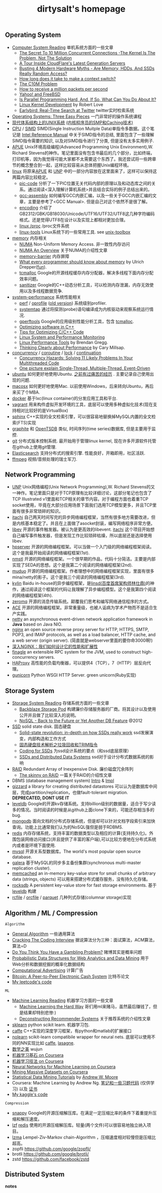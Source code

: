 #+title: dirtysalt's homepage

** Operating System
- [[file:computer-system-reading.org][Computer System Reading]] 单机系统方面的一些文章
  - [[file:./the-secret-to-10-million-concurrent-connections.org][The Secret To 10 Million Concurrent Connections -The Kernel Is The Problem, Not The Solution]]
  - [[file:./a-tour-inside-cloudflare-latest-generation-servers.org][A Tour Inside CloudFlare's Latest Generation Servers]]
  - [[file:./busting-4-modern-hardware-myths-are-memory-hdds-and-ssds-really-random-access.org][Busting 4 Modern Hardware Myths - Are Memory, HDDs, And SSDs Really Random Access?]]
  - [[file:how-long-does-it-take-to-make-context-switch.org][How long does it take to make a context switch?]]
  - [[http://c10m.robertgraham.com/p/manifesto.html][The C10M Problem]]
  - [[file:./how-to-receive-a-million-packets-per-second.org][How to receive a million packets per second]]
  - [[file:./yahoo-and-freebsd.org][Yahoo! and FreeBSD]]
  - [[https://www.kernel.org/pub/linux/kernel/people/paulmck/perfbook/perfbook.html][Is Parallel Programming Hard, And, If So, What Can You Do About It?]]
  - [[file:linux-kernel-development.org][Linux Kernel Development]] by Robert Love
  - [[file:./earlybird-realtime-search-at-twitter.org][Earlybird: Real-Time Search at Twitter]] twitter实时检索系统
- [[http://pages.cs.wisc.edu/~remzi/OSTEP/][Operating Systems: Three Easy Pieces]] 一门非常好的操作系统课程
- [[http://www.amazon.com/UNIX-Systems-Modern-Architectures-Multiprocessing/dp/0201633388][现代体系结构上的UNIX系统]] [[http://book.douban.com/subject/1229889/][(内核程序员的SMP和Caching技术)]]
- [[file:cpu.org][CPU]] / [[file:simd.org][SIMD]] SIMD(Single Instruction Muitple Data)单指令多数据。这个笔记是 [[http://www.intel.com/content/www/us/en/processors/architectures-software-developer-manuals.html][Intel Reference Manual]] 中关于SIMD指令的总结, 里面包含了一些理解SIMD指令需要的知识, 以及对SIMD指令进行了分类, 但是没有太多实用例子.
- [[file:apue.org][APUE]] Unix环境高级编程(Advanced Programming Unix Environment),W. Richard Stevens的神作。笔记里面没有包含书最后的几个部分，比如终端，打印机等，因为我觉得可能大家都不太需要这个东西了。我还尝试将一些跨章节的概念整合到一起，这样比较容易从总体把握Unix编程环境。
- [[file:linux.org][linux]] 将原来[[file:apue.org][APUE]] 和 [[file:unp.org][UNP]] 中的一部分内容放在这里面来了，这样可以保持这两篇内容比较稳定。
  - [[file:pic.org][pic-code]] 分析了一下PIC位置无关代码内部的原理以及和动态库之间的关系。通过阅读<深入理解计算机系统>并且结合实际的例子总结出来的。
  - [[file:gcc-asm.org][gcc-assembly]] 如何编写GCC内嵌汇编，以及一些关于GCC内嵌汇编的文章，主要是参考了<GCC Manual>. 但是自己对这个依然不是很了解。
  - [[file:encoding.org][encoding]] 介绍了GB2312/GBK/GB18030/Unicode/UTF16/UTF32/UTF8这几种字符编码格式。还是觉得UTF8在设计以及实现上都相对更加合理。
  - [[file:linux-proc.org][linux /proc]] /proc文件系统
  - [[file:linux-tools.org][linux-tools]] Linux系统下的一些常用工具. see [[file:images/unixtoolbox-zh-cn.xhtml][unix-toolbox]]
- [[file:memory.org][memory]] 内存相关
  - [[file:./numa.org][NUMA]] Non-Uniform Memory Access. 非一致性内存访问
  - [[file:numa-an-overview.org][NUMA An Overview]] 关于NUMA的介绍性文章
  - [[file:memory-barrier.org][memory-barrier]] 内存屏障
  - [[http://lwn.net/Articles/250967/][What every programmer should know about memory]] by Ulrich Drepper([[https://sourceware.org/bugzilla/show_bug.cgi?id=4980][fun]]).
  - [[file:tcmalloc.org][tcmalloc]] Google的开源线程缓存内存分配器，解决多线程下面内存分配效率问题。
  - [[file:sanitizer.org][sanitizer]] Google的C++动态分析工具，可以检测内存泄漏，内存无效使用以及多线程数据竞争.
- [[file:sysperf.org][system-performance]] 系统性能相关
  - [[file:perf.org][perf]] / [[file:oprofile.org][oprofile]] ([[file:oprofile-obsolete.org][old version]]) 系统级别profiler.
  - [[file:systemtap.org][systemtap]] 通过将探测(probe)语句编译成为内核驱动来观察系统运行情况.
  - [[file:gperftools.org][gperftools]] Google的应用级别性能分析工具，包含 [[file:tcmalloc.org][tcmalloc]].
  - [[file:./optimizing-software-in-cpp.org][Optimizing software in C++]]
  - [[file:./tips-for-optimizing-c-cpp-code.org][Tips for Optimizing C/C++ Code]]
  - [[file:./linux-system-and-performance-monitoring.org][Linux System and Performance Monitoring]]
  - [[http://www.brendangregg.com/linuxperf.html][Linux Performance Tools]] by Brendan Gregg.
  - [[file:./thinking-clearly-about-performance.org][Thinking Clearly about Performance]] by Cary Millsap.
- [[file:concurrency.org][concurrency]] / [[file:coroutine.org][coroutine]] / [[file:lock.org][lock]] / [[file:continuation.org][continuation]]
  - [[file:./concurrency-hazards.org][Concurrency Hazards: Solving 11 Likely Problems In Your Multithreaded Code]]
  - [[file:./images/single-multi-thread-event-driven.jpg][One picture explain Single-Thread, Multiple-Thread, Event-Driven]]
- [[file:ubuntu.org][ubuntu]] 如何更好地使用Ubuntu. [[file:./blogs/struggle-with-ubuntu.org][之前有过痛苦的经历]] . 主要记录自己使用出现的问题.
- [[file:mac.org][macosx]] 如何更好地使用Mac. 以前使用Windows，后来转向Ubuntu，再后来买了个MBA.
- [[file:docker.org][docker]] 基于lxc(linux container)的分发应用工具和平台.
- [[file:vagrant.org][vagrant]] 用来构件虚拟开发环境的工具，底层可以使用多种虚拟化技术(现在支持相对比较好的是VirtualBox)
- [[file:./sphinx-search.org][sphinx]] C++实现的全文检索引擎，可以很容易地替换掉MySQL内置的全文检索(FTS)实现
- [[file:./graphite.org][graphite]] 和 [[file:./opentsdb.org][OpenTSDB]] 类似, 时间序列(time series)数据库, 但是主要用于监控.
- [[file:git.org][git]] 分布式版本控制系统. 最开始用于管理linux kernel, 现在许多开源软件托管在github上使用git管理.
- [[file:elastic-search.org][Elasticsearch]] 支持分布式的搜索引擎. 性能良好，开箱即用，社区活跃.
- [[file:./ffmpeg.org][ffmpeg]] 视频/音频处理的瑞士军刀.

** Network Programming
- [[file:unp.org][UNP]] Unix网络编程(Unix Network Programming),W. Richard Stevens的又一神作。笔记里面只是对于TCP原理有比较详细讨论，这部分笔记也包含了TCP Illustrated v1里面和TCP相关的章节内容。对于编程方面也着重TCP socket使用，毕竟在大部分应用场景下面我们选用TCP模型更多，并且TCP里面有很多非常琐碎的知识。
- [[https://github.com/dirtysalt/tomb/tree/master/cc/itachi][itachi]] 自己两天时间写完的异步网络编程框架，当然有很多地方需要改进，但是内核基本稳定了。并且在上面做了asocket封装，编写网络程序非常方便。
- [[file:./libev.org][libev]] 开源的事件触发器。被认为是更高效的libevent. [[https://github.com/dirtysalt/itachi][itachi]] 这个项目开始想自己编写事件触发器，但是发现工作比较琐碎枯燥，所以底层还是选择使用libev.
- [[file:hpserver.org][hpserver]] 开源的网络编程框架。可以当做一个入门级的网络编程框架阅读。这个是我最开始阅读的网络编程框架(1st).
- [[file:nmstl.org][nmstl]] 开源的网络编程框架。一个很早期的作品，代码十分简洁。主要是内部实现了SEDA的思想。这个是我第二个阅读的网络编程框架(2nd).
- [[file:muduo.org][muduo]] 开源的网络编程框架。作者理想中的网络编程框架实现，里面有很多mina/netty的影子。这个是我三个阅读的网络编程框架(3rd).
- [[file:kylin.org][kylin]] Baidu in-house的异步编程框架，是[[http://weibo.com/linshiding][linsd(百度首席架构师林仕鼎)]]的神作，通过阅读这个框架的代码让我理解了异步编程模型。这个是我第四个阅读的网络编程框架(4th).
- [[file:zeromq.org][zeromq]] 开源的消息传输系统。颠覆我们思考和编写网络通信程序的方式。
- [[file:ace.org][ACE]] 开源的网络编程框架。非常重量级，也被人诟病为学术产物而不是适合生产实践。
- [[file:netty.org][netty]] an asynchronous event-driven network application framework in *Java* based on Java NIO.
- [[file:nginx.org][nginx]] an open source reverse proxy server for HTTP, HTTPS, SMTP, POP3, and IMAP protocols, as well as a load balancer, HTTP cache, and a web server (origin server). (简直就是webserver里面的要你命3000啊!)
- [[file:./inside-nginx-how-we-designed-for-performance-scale.org][深入NGINX：我们如何设计它的性能和扩展性]]
- [[file:finagle.org][finagle]] an extensible RPC system for the JVM, used to construct high-concurrency servers.
- [[file:./haproxy.org][HAProxy]] 高性能的负载均衡器，可以提供4（TCP），7（HTTP）层反向代理。
- [[file:./gunicorn.org][gunicorn]] Python WSGI HTTP Server. green unicorn(Ruby实现)

** Storage System
- [[file:storage-system-reading.org][Storage System Reading]] 存储系统方面的一些文章
  - [[file:backblaze-storage-pod.org][Backblaze Storage Pod]] 构建廉价存储服务器的厂商。将其设计以及使用公开并且做了比较深入的说明。
  - [[file:./nosql-back-to-the-feature-or-yet-another-db-feature.org][NoSQL - Back to the Future or Yet Another DB Feature]] @2012
- [[file:ssd.org][SSD]] solid state disk. 固态硬盘
  - [[file:./solid-state-revolution-in-depth-on-how-ssd-really-work.org][Solid-state revolution: in-depth on how SSDs really work]] ssd发展演变，内部构造和工作方式
  - [[file:./ssd-gc-and-trim.org][固态硬盘技术解析之垃圾回收和TRIM指令]]
  - [[file:coding-for-ssd.org][Coding for SSDs]] 为ssd设计系统的要点（和ssd底层原理）
  - [[file:./ssd-and-distributed-data-systems.org][SSDs and Distributed Data Systems]] ssd对于设计分布式数据系统的影响
- [[file:raid.org][RAID]] Redundant Array of Inexpensive Disk. 廉价磁盘冗余阵列
  - [[file:./the-skinny-on-raid.org][The skinny on RAID]] 一篇关于RAID的介绍性文章
- DBMS (database management system) [[file:./dbms-intro.org][Intro]] & [[file:./dbms-impl.org][Impl]]
- [[file:gizzard.org][gizzard]] a library for creating distributed datastores 可以认为是数据库中间层，完成partition/replication，也做fault-tolerant migration. *DEPRECATED, DONT USE IT*
- [[file:leveldb.org][leveldb]] Google的开源kv存储系统。支持billion级别的数据量，适合于写少读多的情况。当时阅读的时候是从github上面clone下来的，可能还存相当多的bug.
- [[file:mongodb.org][mongodb]] 面向文档的分布式存储系统，但是却可以针对文档字段索引来加快查询。功能上比通常我们认为的NoSQL强但是弱于RDBMS.
- [[file:redis.org][redis]] 内存存储系统，支持丰富的数据类型以及相应的计算(支持持久化)。外围包装网络访问接口(并且提供了丰富的客户端),可以比较方便地在分布式系统内或者是环境下面使用.
- [[file:mysql.org][mysql]] 开源关系型数据库。The world's most popular open source database.
- [[file:galera.org][galera]] 基于MySQL的同步多主备份集群(synchronous multi-master replication cluster).
- [[file:memcached.org][memcached]] an in-memory key-value store for small chunks of arbitrary data (strings, objects) 可以用来搭建分布式缓存服务，没有持久化存储。
- [[file:rocksdb.org][rocksdb]] A persistent key-value store for fast storage environments. 基于 [[file:leveldb.org][leveldb]] 构建
- [[file:rcfile.org][rcfile]] / [[file:orcfile.org][orcfile]] / [[file:parquet.org][parquet]] 几种列式存储(columnar storage)实现

** Algorithm / ML / Compression
=Algorithm=
- [[file:general-algorithm.org][General Algorithm]] 一些通用算法
- [[file:./cracking-the-coding-interview.org][Cracking The Coding Interview]] 据说算法分为三种：面试算法，ACM算法，算法=D
- [[file:./do-you-think-you-have-gambling-problem.org][Do You Think You Have a Gambling Problem?]] 赌博其实是概率问题
- [[file:./probabilistic-data-structures-for-web-analytics-and-data-mining.org][Probabilistic Data Structures for Web Analytics and Data Mining]] 用于Web分析和数据挖掘的概率化数据结构
- [[file:computational-advertising.org][Computational Advertising]] 计算广告
- [[file:./bitcoin.org][Bitcoin: A Peer-to-Peer Electronic Cash System]] 比特币论文
- [[https://github.com/dirtysalt/tomb/tree/master/leetcode][My leetcode's code]]

=ML=
- [[file:ml-reading.org][Machine Learning Reading]] 机器学习方面的一些文章
  - [[file:./ml-the-hard-way.org][Machine Learning the Hard Way]] 哥们用ml来赌马，虽然最后赚钱了，但是结果却特别悲惨:)
  - [[file:./deconstructing-recommender-systems.org][Deconstructing Recommender Systems]] 关于推荐系统的介绍性文章
- [[file:./sklearn.org][sklearn]] python scikit learn. 机器学习包.
- [[file:caffe.org][caffe]] C++实现的深度学习框架，有python和matlab的扩展接口
- [[file:nolearn.org][nolearn]] scikit-learn compatibile wrapper for neural nets. 底层可以使用不同的NN实现比如 [[file:./caffe.org][caffe]], [[https://github.com/Lasagne/Lasagne][lasagne]].
- [[file:./beauty-of-math.org][数学之美]] wujun
- [[file:./ml-foundations.org][机器学习基石 on Coursera]]
- [[file:./ml-techniques.org][机器学习技法 on Coursera]]
- [[file:./neuralnets.org][Neural Networks for Machine Learning on Coursera]]
- [[file:./mmds.org][Mining Massive Datasets on Coursera]]
- [[http://www.autonlab.org/tutorials/list.html][Statistical Data Mining Tutorials]] by [[http://www.cs.cmu.edu/~awm/][Andrew W. Moore]]
- Coursera: Machine Learning by Andrew Ng. [[file:ml-class.org][笔记和一些习题代码]] (仅供学习) 以及 [[file:images/coursera-ml-2014.pdf][证书]]
- [[https://github.com/dirtysalt/tomb/tree/master/kaggle][My kaggle's code]]

=Compression=
- [[file:snappy.org][snappy]] Google的开源压缩解压库。在满足一定压缩比率的条件下着重提升压缩和解压速度。
- [[file:lzf.org][lzf]] [[file:redis.org][redis]] 使用的开源压缩解压库。轻量(两个文件)可以很容易地独立纳入项目。
- [[file:lzma.org][lzma]] Lempel-Ziv-Markov chain-Algorithm ，压缩速度相对较慢但是压缩比超高。
- zopfli https://github.com/google/zopfli/
- brotli https://github.com/google/brotli/
- zstd https://github.com/facebook/zstd

** Distributed System
*notes*
- [[file:akka-doc.org][Akka Doc]] Akka文档阅读笔记
- [[file:storm.org][Storm]] Twitter的流式处理系统
- [[file:./samza.org][Samza]] LinkedIn的流式处理系统
- [[file:hadoop.org][Hadoop]] Apache的分布式系统基础架构总称
  - [[file:hadoop-overview.org][Hadoop Overview]] @ 2012
  - [[file:./hadoop-benchmark.org][Hadoop Benchmark]]
  - [[file:hadoop-definitive-guide.org][Hadoop权威指南(笔记)]]
- [[file:hdfs.org][HDFS]] Apache Hadoop项目的 [[file:gfs.org][GFS]] 开源实现
- [[file:hbase.org][HBase]] Apache Hadoop项目的 [[file:bigtable.org][BigTable]] 开源实现
  - [[file:./hbase-definitive-guide.org][HBase权威指南(笔记)]]
  - [[file:hbase-configuration.org][Apache HBase Configuration]]
- [[file:mapred.org][MapReduce]] Apache Hadoop项目的 [[file:mapreduce.org][MapReduce]] 开源实现
- [[file:./azkaban.org][Azkaban]] Linkedin的工作流系统，比 [[file:./oozie.org][Oozie]] 好用太多.
- [[file:opentsdb.org][OpenTSDB]] 在 [[file:hbase.org][HBase]] 上构建的时间序列(time series)数据库
- [[file:impala.org][Impala]] Cloudera的 [[file:dremel.org][Dremel]] 开源实现
- [[file:./presto.org][Presto]] Facebook的 [[file:./dremel.org][Dremel]] 开源实现
- [[file:./spark.org][Spark]] AMPLab的分布式计算系统
- [[file:./paxos.org][Paxos]] / [[file:./raft.org][Raft]] 分布式一致性算法

*articles*
- [[file:distributed-system-reading.org][Distributed System Reading]] 分布式系统方面的一些文章
- [[file:./you-can-not-sacrifice-partition-tolerance.org][You Can't Sacrifice Partition Tolerance]]
- [[file:the-anatomy-of-the-google-architecture.org][The Anatomy Of The Google Architecture]] @2009 Google架构的深入解析，属于非官方文档，是一个非Google的友人收集各种资料汇集起来的
- [[file:./building-scalable-highly-concurrent-and-fault-tolerant-systems.org][Building Scalable, Highly Concurrent & Fault-Tolerant Systems: Lessons Learned]]
- [[file:./data-structures-and-algorithms-for-big-databases.org][Data Structures and Algorithms for Big Databases]]
- [[file:./building-software-systems-at-google-and-lessons-learned.org][Building Software Systems at Google and Lessons Learned]] @Stanford-2010 Jeff Dean
- [[file:./web-search-for-a-planet.org][Web Search for a Planet]] @2003 Google Web Search
- [[file:./case-study-gfs-evolution-on-fast-forward.org][Case Study GFS: Evolution on Fast-forward]] @2009 GFS1
- [[file:./how-to-beat-the-cap-theorem.org][How to beat the CAP theorem]]
- [[file:./google-cluster-computing-faculty-traning-workshop.org][Google Cluster Computing Faculty Training Workshop]]
- [[file:./mapreduce-a-major-step-backwards.org][MapReduce: A major step backwards]] PDBMS阵营对MR阵营的批评
- [[file:./mapreduce-a-major-step-backwards-ii.org][MapReduce: A major step backwards-ii]] PDBMS阵营对MR阵营的第二轮批评
- [[file:./a-comparison-of-approaches-to-large-scale-data-analysis.org][A Comparison of Approaches to Large-Scale Data Analysis]]
- [[file:./mapreduce-a-flexible-data-processing-tool.org][MapReduce: A Flexible Data Processing Tool]] MR阵营对PDBMS阵营的回应
- [[file:mapreduce-and-parellel-dbms-friends-or-foes.org][MapReduce and Parallel DBMSs: Friends or Foes?]] PDBMS阵营和MR阵营达成和解
- [[file:./mapreduce-versus-parellel-dbms.org][MapReduce Versus Parallel DBMS]]
- [[file:./distributed-algorithms-in-nosql-databases.org][Distributed Algorithms in NoSQL Databases]]
- [[file:./mapreduce-a-minor-step-forward.org][MapReduce: A Minor Step Forward]] James Hamilton对PDBMS和MR的看法
- [[file:./large-scale-data-and-computation-chanllenges-and-opportunities.org][Large-Scale Data and Computation: Challenges and Opportunities]] @Stanford-2013 Jeff Dean
- [[file:./designs-lessons-and-advice-from-building-large-distributed-systems.org][Designs, Lessons and Advice from Building Large Distributed Systems]] @LADIS-2009 Jeff Dean
- [[file:./tail-at-scale.org][The Tail at Scale]] @2013 CACM Jeff Dean
- [[file:./realtime-big-data-analytics-emerging-architecture.org][Real-Time Big Data Analytics: Emerging Architecture]]
- [[file:./unveil-google-app-engine.org][探索Google App Engine背后的奥秘]]
- [[file:./beating-the-cap-theorem-checklist.org][Beating the CAP Theorem Checklist]] "遇到声称能突破CAP原理的民科的时候，用这个checklist来对付他" via @delphij
- [[file:./in-stream-big-data-processing.org][In-Stream Big Data Processing]] 流式处理系统一些需要解决的问题以及方法
- [[file:./lessons-learned-while-building-infrastructure-software-at-google.org][Lessons Learned While Building Infrastructure Software at Google]] @XLDB-2013 Jeff Dean
- [[file:./a-word-on-scalability.org][A Word on Scalability]]
- [[file:./application-resilience-in-a-service-oriented-architecture.org][Application Resilience in a Service-oriented Architecture]]
- [[file:./building-data-science-teams.org][Building Data Science Teams]]
- [[file:./on-designing-and-deploying-internet-scale-services.org][On Designing and Deploying Internet-Scale Services]] @2007
- [[file:./analysis-of-hdfs-under-hbase-a-facebook-messages-case-study.org][Analysis of HDFS Under HBase: A Facebook Messages Case Study]] @2014
- [[file:./the-log-what-every-software-engineer-should-know-about-real-time-datas-unifying-abstraction.org][The Log: What every software engineer should know about real-time data's unifying abstraction]]
- [[file:./hadoop-at-a-crossroads.org][Hadoop at a Crossroads?]] by Michael Stonebraker
- [[file:a-typical-data-processing-system.org][A Typical Data Processing System]] by me:) 一个典型的数据处理系统
- [[file:what-does-big-data-mean.org][What Does 'Big Data' Mean?]] by Michael Stonebraker
- [[file:./possible-hadoop-trajectories.org][Possible Hadoop Trajectories]] by Michael Stonebraker
- [[file:./notes-on-distributed-systems-for-young-bloods.org][Notes on Distributed Systems for Young Bloods]] 写给分布式系统新手的笔记
- [[file:./bringing-spark-closer-to-bare-metal.org][Project Tungsten: Bringing Spark Closer to Bare Metal]] 优化Spark性能的一篇文章
- [[file:./lessons-learned-while-working-on-large-scale-server-softwarre.org][Lessons Learned while Working on Large-Scale Server Software]]
- [[file:./questioning-the-lambda-architecture.org][Questioning the Lambda Architecture]] @2014
- [[file:./service-disoriented-architecture.org][Service-Disoriented Architecture]] 对SOA(和microservices)的反思
- [[file:./building-a-production-machine-learning-infrastructure.org][Building a Production Machine Learning Infrastructure]] 构建用于生产的ML基础架构（如何平衡算法和工程）
- [[file:./scaling-lessons-learned-at-dropbox.org][Scaling lessons learned at Dropbox]]
- [[file:./microservices-not-a-free-lunch.org][Microservices - Not A Free Lunch!]]
- [[file:./what-it-takes-to-run-stack-overflow.org][What it takes to run Stack Overflow]] @2013.11
- [[file:mesos-omega-borg-a-survey.org][mesos, omega, borg: a survey]] @2015
- [[file:./what-does-it-take-to-make-google-work-at-scale.org][What does it take to make Google work at scale?]] @2015
- [[file:./building-a-terabyte-scale-data-cycle-at-linkedin-with-hadoop-and-project-voldemort.org][Building a terabyte-scale data cycle at LinkedIn with Hadoop and Project Voldemort]] @ 2009
- [[file:./project-voldemort-scaling-simple-storage-at-linkedin.org][Project Voldemort: Scaling Simple Storage at LinkedIn]] @ 2009
- [[file:druid-design-doc.org][Druid Design Doc]] Metamarket的大规模数据上的实时OLAP
- [[file:./intro-druid-real-time-analytics-at-a-billion-rows-per-second.org][Introducing Druid: Real-Time Analytics at a Billion Rows Per Second]] @2011
- [[file:./druid-part-deux-three-principles-for-fast-dist-olap.org][Druid, Part Deux: Three Principles for Fast, Distributed OLAP]] @2011
- [[file:corona.org][Under the Hood: Scheduling MapReduce jobs more efficiently with Corona]] @ 2012
- [[file:yarn-intro.org][Introducing Apache Hadoop YARN]] @ 2012
- [[file:manhattan.org][Manhattan, our real-time, multi-tenant distributed database for Twitter scale]] @ 2014
- [[file:./best-practices-for-selecting-apache-hadoop-hardware.org][Best Practices for Selecting Apache Hadoop Hardware]] @2011
- [[file:./the-dark-side-of-hadoop.org][The dark side of Hadoop - BackType Technology]] @2011
- [[file:./apache-hadoop-goes-realtime-at-facebook.org][Apache Hadoop Goes Realtime at Facebook]] @2011
- [[file:is-hadoop-out-of-date.org][Hadoop即将过时了吗？]] @2012
- [[file:hdfs-reliability-with-namenode-and-avatarnode.org][Hadoop Distributed Filesystem reliability with Namenode and Avatarnode]] @2012
- [[file:./ha-namenode-for-hdfs-with-hadoop1.org][HA Namenode for HDFS with Hadoop 1.0]] @2012
- [[file:./hadoop-io-files.org][Hadoop I/O: Sequence, Map, Set, Array, BloomMap Files]] @2011
- [[file:./why-not-raid0-in-hdfs.org][Why not RAID-0? It's about Time and Snowflakes]] @2012
- [[file:./hbase-write-path.org][HBase Write Path]] @ 2012
- [[file:./hbase-log-splitting.org][HBase Log Splitting]] @2012
- [[file:./alibaba-hbase-practice.org][阿里HBase业务设计实践]] @ 2012
- [[file:using-hbase-with-iomemory.org][Using HBase with ioMemory]] by fusion-io
- [[file:./7-tips-for-improving-mapreduce-performance.org][7 Tips for Improving MapReduce Performance]] @2009
- [[file:./mapreduce-patterns-algos-and-use-cases.org][MapReduce Patterns, Algorithms, and Use Cases]] @2012
- [[file:./cloudera-impala-real-time-queries-in-apache-hadoop-for-real.org][Cloudera Impala: Real-Time Queries in Apache Hadoop, For Real]] @2012
- [[file:streambase.org][A Glance on StreamBase]] 之前调研过的商用流式处理系统
- 201604 [[file:./blogs/data-infra-at-airbnb.org][Data Infrastructure at Airbnb]]
- 201606 [[file:./blogs/anaconda-high-perf-solution.org][Anacoda High Performance Solution]]
- [[file:./thoughts-on-systems-for-large-datasets.org][Thoughts on Systems for Large Datasets: Problems and Opportunities]] @ 2014 Jeff Dean
- [[file:why-google-stores-billions-of-lines-of-code-in-a-single-repository.org][Why Google Stores Billions of Lines of Code in a Single Repository]] @ 2016

*papers*
- [[file:chubby.org][The Chubby lock service for loosely-coupled distributed systems]] @ 2006
- [[file:gfs.org][The Google File System]] @ 2003
- [[file:mapreduce.org][MapReduce: Simplified Data Processing on Large Clusters]] @ 2004
- [[file:bigtable.org][Bigtable: A Distributed Storage System for Structured Data]] @ 2006
- [[file:kafka.org][Kafka: a Distributed Messaging System for Log Processing]] @ 2012
- [[file:./the-hadoop-distributed-file-system.org][The Hadoop Distributed File System]] @2010
- [[file:./hdfs-reliability.org][HDFS Reliability]] @2008
- [[file:hdfs-scalability-the-limits-to-growth.org][HDFS scalability: the limits to growth]] @2010
- [[file:./mapreduce-online.org][MapReduce Online]] @2010
- [[file:zookeeper.org][ZooKeeper: Wait-free coordination for Internet-scale systems]] @ 2010
- [[file:pig.org][Pig Latin: A Not-So-Foreign Language for Data Processing]] @ 2010
- [[file:dremel.org][Dremel: Interactive Analysis of Web-Scale Datasets]] @ 2010
- [[file:power-drill.org][Processing a Trillion Cells per Mouse Click]] @ 2012
- [[file:pregel.org][Pregel: A System for Large-Scale Graph Processing]] @ 2010
- [[file:percolator.org][Large-scale Incremental Processing Using Distributed Transactions and Notifications]] @ 2010
- [[file:tenzing.org][Tenzing A SQL Implementation On The MapReduce Framework]] @ 2011
- [[file:megastore.org][Megastore: Providing Scalable, Highly Available Storage for Interactive Services]] @ 2011
- [[file:spanner.org][Spanner: Google's Globally-Distributed Database]] @ 2012
- [[file:f1-talk.org][F1: The Fault-Tolerant Distributed RDBMS Supporting Google's Ad Business]] @ 2012
- [[file:./f1.org][F1: A Distributed SQL Database That Scales]] @ 2013
- [[file:dapper.org][Dapper, a Large-Scale Distributed Systems Tracing Infrastructure]] @ 2010
- [[file:gwp.org][Google-Wide Profiling: A Continuous Profiling Infrastructure for Data Centers]] @ 2010
- [[file:dynamo.org][Dynamo: Amazon's Highly Available Key-value Store]] @ 2007
- [[file:cassandra.org][Cassandra - A Decentralized Structured Storage System]] @ 2009
- [[file:./time-clocks-and-ordering-of-events-in-a-distributed-system.org][Time, Clocks, and Ordering of Events in a Distributed System]]
- [[file:omega.org][Omega: flexible, scalable schedulers for large compute clusters]] @ 2013
- [[file:borg.org][Large-scale cluster management at Google with Borg]] @ 2015
- [[file:ceph.org][Ceph: A Scalable, High-Performance Distributed File System]] @ 2006
- [[file:flumejava.org][FlumeJava: Easy, Efficient Data-Parallel Pipelines]] @ 2010
- [[file:photon.org][Photon: Fault-tolerant and Scalable Joining of Continuous Data Streams]] @ 2013
- [[file:haystack.org][Finding a needle in Haystack: Facebook's photo storage]] @ 2010
- [[file:millwheel.org][MillWheel: Fault-Tolerant Stream Processing at Internet Scale]] @ 2013
- [[file:voldemort.org][Serving Large-scale Batch Computed Data with Project Voldemort]] @ 2012
- [[file:mesos.org][Mesos: A Platform for Fine-Grained Resource Sharing in the Data Center]] @ 2010
- [[file:pnuts.org][PNUTS: Yahoo!'s Hosted Data Serving Platform]] @ 2008
- [[file:./spark-paper.org][Spark: Cluster Computing with Working Sets]] @ 2010
- [[file:./spark-rdd-paper.org][Resilient Distributed Datasets: A Fault-Tolerant Abstraction for In-Memory Cluster Computing]] @ 2012
- [[file:./spark-phd-paper.org][An Architecture for Fast and General Data Processing on Large Clusters]]

** Programming Language
- [[file:thoughts-on-prog-lang.org][Thoughts on Prog Lang]]
- [[file:build-system.org][build-system]] 在实现Baidu in-house的构建工具 [[http://wenku.baidu.com/view/19f3d535284ac850ad0242cc.html][Comake2]] 之前做的构建系统调研总结.
- [[file:cpp.org][C/C++]] # C++ (pronounced "cee plus plus") is a statically typed, free-form, multi-paradigm, compiled, general-purpose programming language. It is regarded as an intermediate-level language, as it comprises a combination of both high-level and low-level language features. [[http://en.wikipedia.org/wiki/C%2B%2B][Wikipedia]]
  - [[file:swig.org][swig]] C/C++多语言扩展接口生成器. 使用起来非常方便, 但是本身不太完善, 比较适合用于原型系统.
  - [[file:./guide-to-advanced-programming-in-c.org][Guide to Advanced Programming in C]]
  - [[file:./the-cpp-prog-lang.org][The C++ Programming Language]]
- [[file:scheme.org][Scheme]] # Scheme is a functional programming language and one of the two main dialects of the programming language Lisp. [[http://en.wikipedia.org/wiki/Scheme_%28programming_language%29][Wikipedia]]
  - [[file:./the-little-schemer.org][The Little Schemer]]
  - [[file:./the-seasoned-schemer.org][The Seasoned Schemer]]
  - [[file:sicp.org][SICP = Structure and Interpretation of Computer Programs]]
- [[file:java.org][Java]] # Java is a programming language originally developed by James Gosling at Sun Microsystems (which has since merged into Oracle Corporation) and released in 1995 as a core component of Sun Microsystems' Java platform. The language derives much of its syntax from C and C++ but has a simpler object model and fewer low-level facilities. [[http://en.wikipedia.org/wiki/Java_%28programming_language%29][Wikipedia]]
  - [[file:maven.org][maven]] 针对JVM语言项目的"基于工程对象模型(POM, Project Object Model)"构建系统
  - [[file:./jni.org][JNI]] Java Native Interface
  - [[file:./jvm.org][JVM]] Java Virtual Machine
- [[file:clojure.org][Clojure]] # Clojure (pronounced like "closure") is a recent dialect of the Lisp programming language created by Rich Hickey. It is a functional general-purpose language. Its focus on programming with immutable values and explicit progression-of-time constructs are intended to facilitate the development of more robust programs, particularly multithreaded ones. [[http://en.wikipedia.org/wiki/Clojure][Wikipedia]]
- [[file:python.org][Python]] # Python is a general-purpose, high-level programming language whose design philosophy emphasizes code readability. Its syntax is said to be clear and expressive. Python has a large and comprehensive standard library. [[http://en.wikipedia.org/wiki/Python_(programming_language)][Wikipedia]]
  - [[file:./efficiently-exploiting-multiple-cores-with-python.org][Efficiently Exploiting Multiple Cores with Python]] 如何有效使用多核
  - [[file:./images/the-django-book/index.html][The Django Book]] 不错的Django入门材料
- [[file:go.org][Go]] # Go is a compiled, garbage-collected, concurrent programming language developed by Google Inc. [[http://en.wikipedia.org/wiki/Go_(programming_language)][Wikipedia]]
- [[file:./scala.org][Scala]] # Scala is an object-functional programming and scripting language for general software applications, statically typed, designed to concisely express solutions in an elegant, type-safe and lightweight (low ceremonial) manner. [[http://en.wikipedia.org/wiki/Scala_(programming_language)][Wikipedia]]
  - [[file:./effective-scala.org][Effective Scala]]
  - [[file:./images/coursera-fpps-2013.pdf][Coursera: FP in Scala]]

** Software Design

*articles*
- [[file:t11-on-backpressure.org][T11谈文艺模型(On Backpressure)]]
- [[file:t11-on-architecture.org][T11谈架构]]
- [[file:./suffering-oriented-programming.org][Suffering-oriented programming]]
- [[file:./the-tyranny-of-the-clock.org][The Tyranny of the Clock]]
- [[file:./system-programming-at-twitter.org][Systems Programming at Twitter]]
- [[file:./writing-software-is-like-writing.org][Writing Software is Like ... Writing]]
- [[file:./programmer-dilemma.org][Programmer's dilemma]]
- [[file:./how-to-read-a-paper.org][How to Read a Paper]]
- [[file:./on-working-remotely.org][On Working Remotely]]
- [[file:./your-server-as-a-function.org][Your Server as a Function]]
- [[file:./systems-software-research-is-irrelevant.org][Systems Software Research is Irrelevant]]
- [[file:./applied-philosophy-aka-hacking.org][Applied Philosophy, a.k.a "Hacking"]]
- [[file:linux-kernel-management-style.org][Linux Kernel Management Style]]
- [[file:./blogs/how-did-you-learn-so-much-stuff.org][How did you learn so much stuff about Oracle?]]
- [[file:./a-conversation-with-werner-vogels.org][A Conversation with Werner Vogels]]
- [[file:./an-interview-with-edw.org][An Interview With Edsger W. Dijkstra]]
- [[file:./what-are-the-best-kept-secrets-of-great-programmers.org][What are the best-kept secrets of great programmers?]]
- [[file:./history-of-apache-storm-and-lessons-learned.org][History of Apache Storm and lessons learned]]
- [[file:./images/programmer-career-chart.jpg][程序员技术发展路线]]
- [[file:./vp-eng-vs-cto.org][VP Engineering vs. CTO]]
- [[file:images/netflix-culture.pdf][Netflix Culture: Freedom & Responsibility(自由与责任)]]
- [[file:./10-lessons-learned-from-the-early-days-of-google.org][10 Lessons Learned from the Early Days of Google]] by Matt Cutts
- [[file:./the-anatomy-of-the-perfect-technical-interview-from-a-former-amazon-vp.org][The Anatomy of the Perfect Technical Interview from a Former Amazon VP]] 如何安排面试
- [[file:./ten-career-lessons.org][Ten Career Lessons]]
- [[file:./generalists-and-specialists-thoughts-on-hiring.org][Generalists and specialists: thoughts on hiring]] 全栈 vs. 专家
- [[file:./advice-for-ambitious-19-years-olds.org][Advice for ambitious 19 year olds]] 其实受用于更加广泛的人群
- [[file:./cardinal-sin-of-software-engineering.org][How to Avoid One of the Costliest Mistakes in Software Engineering]] 是否需要重写系统？
- [[file:./good-and-bad-reasons-to-become-an-entrepreneur.org][Good and Bad Reasons to Become an Entrepreneur]]
- [[file:./engineering-management.org][Engineering Management]]
- [[file:./developers-who-can-build-things-from-scratch.org][Developers Who Can Build Things from Scratch]]
- [[file:./lessons-learned-from-reading-postmortems.org][Lessons Learned From Reading Postmortems]]
- [[file:images/the-rise-of-worse-is-better.html][The Rise of "Worse is Better"]]
- [[file:./make-non-obvious-hires.org][Make Non-Obvious Hires]] 如何找到那些潜在的员工
- [[file:./in-house-programmer.org][In-House Programmer]] Joel on Software
- [[http://www.youtube.com/watch?v=0SARbwvhupQ][Google I/O 2009 - The Myth of the Genius Programmer]]
- [[http://www.youtube.com/watch?v=q-7l8cnpI4k][Google I/O 2011: Programming Well with Others: Social Skills for Geeks]]
- [[file:./complexity-is-the-enemy.org][Complexity is the enemy]] 复杂是...敌人
- [[file:./teach-yourself-programming-in-ten-years.org][Teach Yourself Programming in Ten Years]] by Peter Norvig
- [[file:./mean-people-fail.org][Mean People Fail]] by Paul Graham.

*[[file:./blog.org][blogs]]*
- 201710 [[file:./blogs/taking-php-seriously.org][Taking PHP Seriously]]
- 201710 [[file:./blogs/becoming-cto.org][Becoming CTO]]
- 201710 [[file:./blogs/vinod-khosla-talk.org][Vinod Khosla: Failure does not matter. Success matters.]]
- 201710 [[file:./blogs/silicon-valley-etiquette.org][Silicon Valley Etiquette]] 硅谷礼仪
- 201709 [[file:./blogs/a-little-architecture.org][A Little Architecture]]
- 201709 [[file:./blogs/laws-of-performant-software.org][Laws of Performant Software]]
- 201608 [[file:./blogs/the-future-of-programming.org][The Future of Programming]] by Bret Victor
- 201608 [[file:./blogs/what-makes-a-great-software-engineer.org][What Makes A Great Software Engineer?]]
- 201606 [[file:./blogs/top-10-things-that-makes-you-a-good-programmer.org][Top 10 Things that Makes You a Good Programmer]]
- 201606 [[file:./blogs/dont-know-what-to-program.org]["I know how to program, but I don't know what to program"]]
- 201606 [[file:./blogs/how-to-pick-your-battles-on-a-software-team.org][How to Pick Your Battles on a Software Team]]
- 201606 [[file:./blogs/why-mit-stopped-teaching-SICP.org][为什么MIT停止教授SICP]]
- 201606 [[file:./blogs/on-facebook-newsfeed.org][Facebook NewsFeed]]
- 201606 [[file:./blogs/getting-things-done-when-you-are-only-a-grunt.org][Getting Things Done When You're Only a Grunt]] by Joel Spolsky
- 201606 [[file:./blogs/10-lessons-from-10-years-of-aws.org][10 Lessons from 10 Years of Amazon Web Services]]
- 201606 [[file:./blogs/how-gfw-discovers-hidden-circumvention-servers.org][32c3-7196-en-How_the_Great_Firewall_discovers_hidden_circumvention_servers]] GFW如何发现代理服务器
- 201606 [[file:./blogs/anaconda-high-perf-solution.org][Anacoda High Performance Solution]]
- 201605 [[file:./blogs/work-efficiently-in-facebook.org][Facebook公司内部PPT分享:如何高效工作]]
- 201605 [[file:./blogs/on-career-and-management.org][关于工作年限和管理的问题]] by nullgate
- 201604 [[file:./blogs/starters-and-maintainers.org][Starters and Maintainers]]
- 201604 [[file:./blogs/automate-to-save-mental-energy-not-time.org][Automate to save mental energy, not time]]
- 201604 [[file:./blogs/surviving-meetings-while-remote.org][Surviving meetings while remote]]
- 201604 [[file:./blogs/programmers-are-distraction-for-your-startup.org][Programmers are distraction for your startup]]
- 201604 [[file:./blogs/finding-great-developers.org][Finding Great Developers]]
- 201604 [[file:./blogs/why-cant-programmers-program.org][Why Can't Programmers.. Program?]]
- 201604 [[file:./blogs/dont-call-yourself-a-programmer.org][Don't Call Yourself A Programmer]]
- 201604 [[file:./blogs/atlassian-user-onboarding-magic.org][Atlassian $5.5b user onboarding magic]]
- 201512 [[file:./blogs/how-to-launch-a-mac-app-and-become-1-top-paid-app-globally.org][How To Launch a Mac App and Become #1 Top Paid App Globally]]
- 201512 [[file:./blogs/what-would-it-take-to-prove-me-wrong.org][What would it take to prove me wrong?]]
- 201512 [[file:./blogs/a-great-developer-can-come-from-anywhere.org][A great developer can come from anywhere]]
- 201512 [[file:./blogs/employee-equity.org][Employee Equity]]
- 201512 [[file:./blogs/before-you-code-write.org][Before you code, write.]]
- 201512 [[file:./blogs/remove-the-stress-pick-a-deadline.org][Remove the stress, pick a deadline]]
- 201512 [[file:./blogs/the-secret-to-career-success.org][The Secret to Career Success]]
- 201511 [[file:./blogs/why-i-stopped-paying-attention-to-industry-news.org][Why I stopped paying attention to industry news]]
- 201510 [[file:./blogs/learn-stop-using-shiny-new-things-and-love-mysql.org][Learn to stop using shiny new things and love MySQL]]
- 201510 [[file:./blogs/climbing-the-wrong-hill.org][Climbing The Wrong Hill]]
- 201510 [[file:./blogs/lessons-learned-writing-highly-available-code.org][Lessons learned writing highly available code]]
- 201510 [[file:./blogs/dont-base-your-business-on-a-paid-app.org][Don't base your business on a paid app]]
- 201510 [[file:./blogs/some-advice-from-jeff-bezos.org][Some advice from Jeff Bezos]]
- 201510 [[file:./blogs/ten-rules-for-open-source-success.org][Ten Rules for Open Source Success]]
- 201510 [[file:./blogs/competitors-are-not-the-enemy.org][Competitors Are Not The Enemy]]
- 201510 [[file:./blogs/making-money-along-the-way.org][Making money along the way]]
- 201510 [[file:./blogs/chasing-the-shiny-and-new.org][chasing the shiny and new (追逐时髦的技术)]]
- 201510 [[file:./blogs/why-cd-just-keeps-on-giving.org][Why Continuous Deployment just keeps on giving]]
- 201510 [[file:./blogs/how-to-get-a-job-like-mine-aaron-swartz.org][Aaron Swartz: How to Get a Job Like Mine]]
- 201510 [[file:./blogs/a-decade-at-google.org][A Decade at Google]]
- 201509 [[file:./blogs/a-love-for-legacy.org][A Love for Legacy]]
- 201509 [[file:./blogs/what-happens-to-older-developers.org][What Happens to Older Developers?]]
- 201509 [[file:./blogs/tips-for-work-life-balance.org][Tips for work-life balance]]

*books*
- [[file:design-reading.org][Design Reading]] 软件设计方面的一些文章
- [[file:license.org][Open Source License]] 一些常见的开源协议
- [[file:design-pattern.org][Design Pattern]] 将书<Design Patterns: Elements of Reusable Object-Oriented Software>中要表达的思想按照自己的意思整理出来(后面可能会添加一些自己的"设计模式"吧:)。不过我倒是觉得没有必要在使用中刻意地去拼凑使用某种模式，相反应该让模式渗入到自己的思想中去，指导自己写出更加优美更加可维护的代码，而不用在意"我使用了哪种模式". 然后现在我开始逐渐认同一个观点，那就是"设计模式是语言表达能力存在缺陷的一种表现".
- [[file:./competitive-strategy.org][竞争策略 on Coursera]]
- [[file:./financial-markets-class.org][金融市场 on Coursera]]
- [[file:./aosa.org][The Architecture of Open Source Applications]]
- [[http://berb.github.io/diploma-thesis/community/index.html][Concurrent Programming for Scalable Web Architectures]]
- [[http://producingoss.com/][Producing Open Source Software]]
- [[file:./blogs/the-cathedral-and-the-bazaar.org][大教堂与市集(The Cathedral and the Bazaar)]] by Eric Raymond
- [[file:./blogs/hackers-and-painters.org][黑客与画家(Hackers and Painters)]] by Paul Graham
- [[file:./blogs/writing-clean-code.org][编程精粹-Microsoft编写优质无错代码的秘诀(Writing Clean Code)]]
- [[file:./blogs/the-art-of-unix-programming.org][Unix程序设计艺术(The Art of Unix Programming)]] by Eric Raymond
- [[file:./blogs/the-mythical-man-month.org][人月神话(The Mythical Man-Month)]] by Fred Brooks
- [[file:./blogs/the-pragmatic-programmer.org][程序员修炼之道(The Pragmatic Programmer)]] by Andrew Hunt
- [[file:./blogs/dreaming-in-code.org][梦断代码(Dreaming in Code)]]
- [[file:./blogs/refactoring-improving-the-design-of-existing-code.org][重构-改善既有代码的设计(Refactoring: Improving the Design of Existing Code)]]
- [[file:./blogs/code-quality-the-open-source-perspective.org][高质量程序设计艺术(Code Quality The Open Source Perspective)]]
- [[file:./blogs/virtual-machine-design-and-implementation-in-c-cpp.org][虚拟机设计与实现(Virtual Machine Design and Implementation in C/C++)]]
- [[file:./blogs/structured-computer-organization.org][结构化计算机组成(Strcutured Computer Organization)]] by A.S.T
- [[file:./blogs/modern-operating-systems.org][现代操作系统(Modern Operating Systems)]] by A.S.T
- [[file:./blogs/introduction-to-computing-systems.org][计算机系统概论(Introduction to Computing Systems)]] by Yale Patt
- [[file:./blogs/distributed-operating-systems.org][分布式操作系统(Distributed Operating Systems)]] by A.S.T
- [[file:./blogs/on-top-of-tides.org][浪潮之巅(On Top of Tides)]] by 吴军
- [[file:./blogs/venture-captial.org][风险投资(Venture Captial)]] 摘自 <浪潮之巅>
- [[file:./blogs/rework.org][Rework]] by 37 Signals
- [[file:./blogs/pragmatic-thinking-and-learning.org][程序员的思维修炼(Pragmatic Thinking and Learning - Refactor Your Wetware)]]
- [[file:./blogs/getting-real.org][Getting Real]] by 37 Signals
- [[file:./blogs/nine-algos-that-changed-the-future.org][改变未来的九大算法(Nine Algorithms that Changed the Future)]] by John. McCormick

** Misc Books
- [[file:./links.org][Great links]]
- [[file:./blogs/steve-jobs.org][史蒂夫乔布斯传(Steve Jobs)]]
- [[file:./blogs/the-cathedral-and-the-bazaar.org][大教堂与市集(The Cathedral and the Bazaar)]] by Eric Raymond
- [[file:./blogs/hackers-and-painters.org][黑客与画家(Hackers and Painters)]] by Paul Graham
- [[file:./blogs/writing-clean-code.org][编程精粹-Microsoft编写优质无错代码的秘诀(Writing Clean Code)]]
- [[file:./blogs/the-art-of-unix-programming.org][Unix程序设计艺术(The Art of Unix Programming)]] by Eric Raymond
- [[file:./blogs/the-mythical-man-month.org][人月神话(The Mythical Man-Month)]] by Fred Brooks
- [[file:./blogs/the-pragmatic-programmer.org][程序员修炼之道(The Pragmatic Programmer)]] by Andrew Hunt
- [[file:./blogs/dreaming-in-code.org][梦断代码(Dreaming in Code)]]
- [[file:./blogs/refactoring-improving-the-design-of-existing-code.org][重构-改善既有代码的设计(Refactoring: Improving the Design of Existing Code)]]
- [[file:./blogs/code-quality-the-open-source-perspective.org][高质量程序设计艺术(Code Quality The Open Source Perspective)]]
- [[file:./blogs/virtual-machine-design-and-implementation-in-c-cpp.org][虚拟机设计与实现(Virtual Machine Design and Implementation in C/C++)]]
- [[file:./blogs/structured-computer-organization.org][结构化计算机组成(Strcutured Computer Organization)]] by A.S.T
- [[file:./blogs/modern-operating-systems.org][现代操作系统(Modern Operating Systems)]] by A.S.T
- [[file:./blogs/introduction-to-computing-systems.org][计算机系统概论(Introduction to Computing Systems)]] by Yale Patt
- [[file:./blogs/distributed-operating-systems.org][分布式操作系统(Distributed Operating Systems)]] by A.S.T
- [[file:./blogs/how-to-solve-it-a-new-apsect-of-math-method.org][如何解题-数学思维新方法(How to Solve It: A New Aspect of Mathematical Method)]] by George Polya
- [[file:./blogs/republic.org][理想国(Republic)]] by Plato
- 影响力(Influence) by Kerry Patterson
- 娱乐至死(Amusing Ourselves to Death) by Neil Postman
- 狂热分子(True Believer) by Eric Hoffer
- 乌合之众(The Crowd) by Gustave Le Bon
- [[file:./blogs/people-all-know.org][全世界人民都知道]] by 李承鹏
- [[file:./blogs/big-data.org][大数据时代：生活、工作与思维的大变革(Big Data:A Revolution That Will Transform How We Live, Work, and Think)]]
- [[file:./blogs/the-catcher-in-the-rye.org][麦田里的守望者(The Catcher in The Rye)]] by Jerome Salinger
- [[file:./blogs/jonathon-ive.org][乔纳森传(Jonathon Ive)]]
- [[file:./blogs/the-facebook-effect.org][Facebook效应(The Facebook Effect)]]
- [[file:./blogs/the-little-prince.org][小王子(The Little Prince)]] by Antoine de Saint-Exupéry
- [[file:./blogs/on-top-of-tides.org][浪潮之巅(On Top of Tides)]] by 吴军
- [[file:./blogs/the-economic-naturalist.org][牛奶可乐经济学(The Economic Naturalist)]]
- [[file:./blogs/venture-captial.org][风险投资(Venture Captial)]] 摘自 <浪潮之巅>
- [[file:./blogs/baked-in-creating-products-and-business-that-market-themselves.org][自营销(Baked In: Creating Products and Businesses That Market Themselves)]]
- [[file:./blogs/dear-andreas.org][亲爱的安德烈]] by 龙应台
- [[file:./blogs/rework.org][Rework]] by 37 Signals
- [[file:./blogs/pragmatic-thinking-and-learning.org][程序员的思维修炼(Pragmatic Thinking and Learning - Refactor Your Wetware)]]
- [[file:./blogs/getting-real.org][Getting Real]] by 37 Signals
- [[file:./blogs/think-like-an-artist.org][像艺术家一样思考-藏在名画里的创意思维(Think Like An Artist)]]
- [[file:./blogs/confessions-of-an-advertising-man.org][一个广告人的自白(Confessions of an Advertising Man)]]
- [[file:./blogs/remote.org][Remote]] by 37 Signals
- [[file:./blogs/inside-job.org][监守自盗(Inside Job)]]
- [[file:./blogs/god-father.org][教父(God Father)]] by Francis Coppola
- [[file:./blogs/seediq-bale.org][赛德克巴莱(Seediq Bale)]] by 魏德圣
- [[file:./blogs/scent-of-a-woman.org][闻香识女人(Scent of a Woman)]]
- [[file:./blogs/pulp-fiction.org][低俗小说(Pulp Fiction)]] by Quentin Tarantino
- [[file:./blogs/the-hurt-locker.org][拆弹部队(The Hurt Locker)]]
- [[file:./blogs/lincoln.org][林肯(Lincoln)(2012)]] by Steven Spielberg
- [[file:./blogs/the-prestige.org][致命魔术(The Prestige)]] by Chris Nolan
- [[file:./blogs/moneyball.org][点球成金(Moneyball)]]
- [[file:./blogs/animal-farm.org][动物庄园(Animal Farm)]] by George Orwell
- [[file:./blogs/stairway-to-heaven.org][Stairway to Heaven]] by Led Zeppelin
- [[file:./blogs/dont-go-gentle-into-that-good-night.org][Do not go gentle into that good night]] by Dylan Thomas
- [[file:./blogs/youtube-steve-chen-bio.org][YouTube创始人陈士骏自传]]
- [[file:./blogs/1984.org][1984]] by George Orwell
- [[file:./blogs/civilizations-and-enlightenments.org][文明之光]] by wujun
- [[file:./blogs/why-cn-people-anxious.org][中国人的焦虑从哪里来]] by 茅于轼
- [[file:./blogs/wu-qing-yuan-bio.org][中的精神（吴清源自传）]]
- [[file:./blogs/star-wars.org][星球大战(Star Wars)]]
- [[file:./blogs/baby-sleep-training.org][有关宝宝睡眠的那些事儿(睡眠训练实战操作经验)]]
- [[file:./blogs/antifragile.org][反脆弱: 从不确定性中获益(Antifragile: Things That Gain from Disorder)]] by Nassim Nicholas Taleb
- [[file:./blogs/money-doggy.org][小狗钱钱]] by Bodo Schafer
- [[file:./blogs/the-signal-and-the-noise.org][信号与噪声: 大数据时代预测的科学与艺术(The Signal and the Noise: Why Most Predictions Fail but Some Don't)]] by Nate Silver
- [[file:./blogs/anti-destruction-in-china.org][李可乐抗拆记]] by 李承鹏
- [[file:./blogs/dark-time.org][暗时间]] by 刘未鹏
- [[file:./blogs/wolf-totem.org][狼图腾]] by 姜戎
- [[file:./blogs/sears-the-baby-book.org][西尔斯育儿经]] by 威廉·西尔斯;玛莎·西尔斯
- [[file:./blogs/platform-strategy.org][平台战略: 正在席卷全球的商业模式革命]] by 陈威如, 余卓轩
- [[file:./blogs/nine-algos-that-changed-the-future.org][改变未来的九大算法(Nine Algorithms that Changed the Future)]] by John. McCormick
- [[file:./blogs/the-men-who-built-america.org][谁建造了美国(The men who built America)]] by 网易公开课
- [[file:./blogs/that-man-looks-like-a-dog.org][(ZZ)那个人好像一条狗]] 周星驰 <大圣娶亲>
- [[file:./blogs/three-body.org][三体(Three Body)]] by 刘慈欣
- [[file:./blogs/growth-hacker.org][增长黑客(Growth Hacker)]] by 范冰
- [[file:./blogs/lean-in.org][向前一步(Lean In)]] by Sheryl Sandberg
- [[file:./blogs/the-hitchhikers-guide-to-the-galaxy.org][银河系漫游指南(The Hitchhiker's Guide to the Galaxy)]] by Douglas Adams
- [[file:./blogs/thinking-fast-and-slow.org][思考,快与慢(Thinking, Fast and Slow)]] by Daniel Kahneman
- [[file:./blogs/from-zero-to-one.org][从0到1(From Zero To One)]] by Peter Thiel
- [[file:./blogs/the-great-game.org][伟大的博弈: 华尔街金融帝国的崛起(The Great Game: The Emergence of Wall Street as a World Power)]] by John Gordon
- [[file:./blogs/delivering-happiness.org][奉上幸福(Devliering Happiness)]] by 谢家华
- [[file:./blogs/convict-conditioning.org][囚徒健身(Convict Conditioning)]] by Paul Wade
- [[file:./blogs/the-paypal-wars.org][支付战争(The PayPal Wars)]] by Eric Jackson
- [[file:./blogs/how-google-works.org][谷歌是如何运营的(How Google Works)]] by Eric Schmidt
- [[file:./blogs/reminiscences-of-stock-broker.org][股票作手回忆录(Reminiscences of stock broker)]] by Jesse Livermore
- [[file:./blogs/zhihu-daily-economy.org][知乎周刊-日常经济学]]
- [[file:./blogs/the-shortest-history-of-europe.org][极简欧洲史]] by John Hirst
- [[file:./blogs/majority-of-silent-people.org][沉默的大多数]] by 王小波
- [[file:./blogs/mac-talk.org][MacTalk]] by 池建强
- [[file:./blogs/zhihu-hft-engineer.org][我是高频交易工程师：知乎董可人自选集]]

